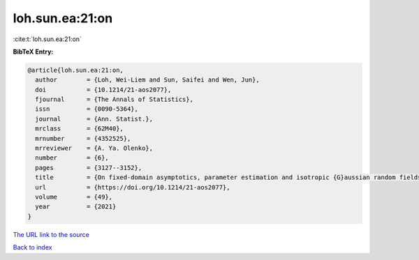 loh.sun.ea:21:on
================

:cite:t:`loh.sun.ea:21:on`

**BibTeX Entry:**

.. code-block:: bibtex

   @article{loh.sun.ea:21:on,
     author        = {Loh, Wei-Liem and Sun, Saifei and Wen, Jun},
     doi           = {10.1214/21-aos2077},
     fjournal      = {The Annals of Statistics},
     issn          = {0090-5364},
     journal       = {Ann. Statist.},
     mrclass       = {62M40},
     mrnumber      = {4352525},
     mrreviewer    = {A. Ya. Olenko},
     number        = {6},
     pages         = {3127--3152},
     title         = {On fixed-domain asymptotics, parameter estimation and isotropic {G}aussian random fields with {M}at\'{e}rn covariance functions},
     url           = {https://doi.org/10.1214/21-aos2077},
     volume        = {49},
     year          = {2021}
   }

`The URL link to the source <https://doi.org/10.1214/21-aos2077>`__


`Back to index <../By-Cite-Keys.html>`__
